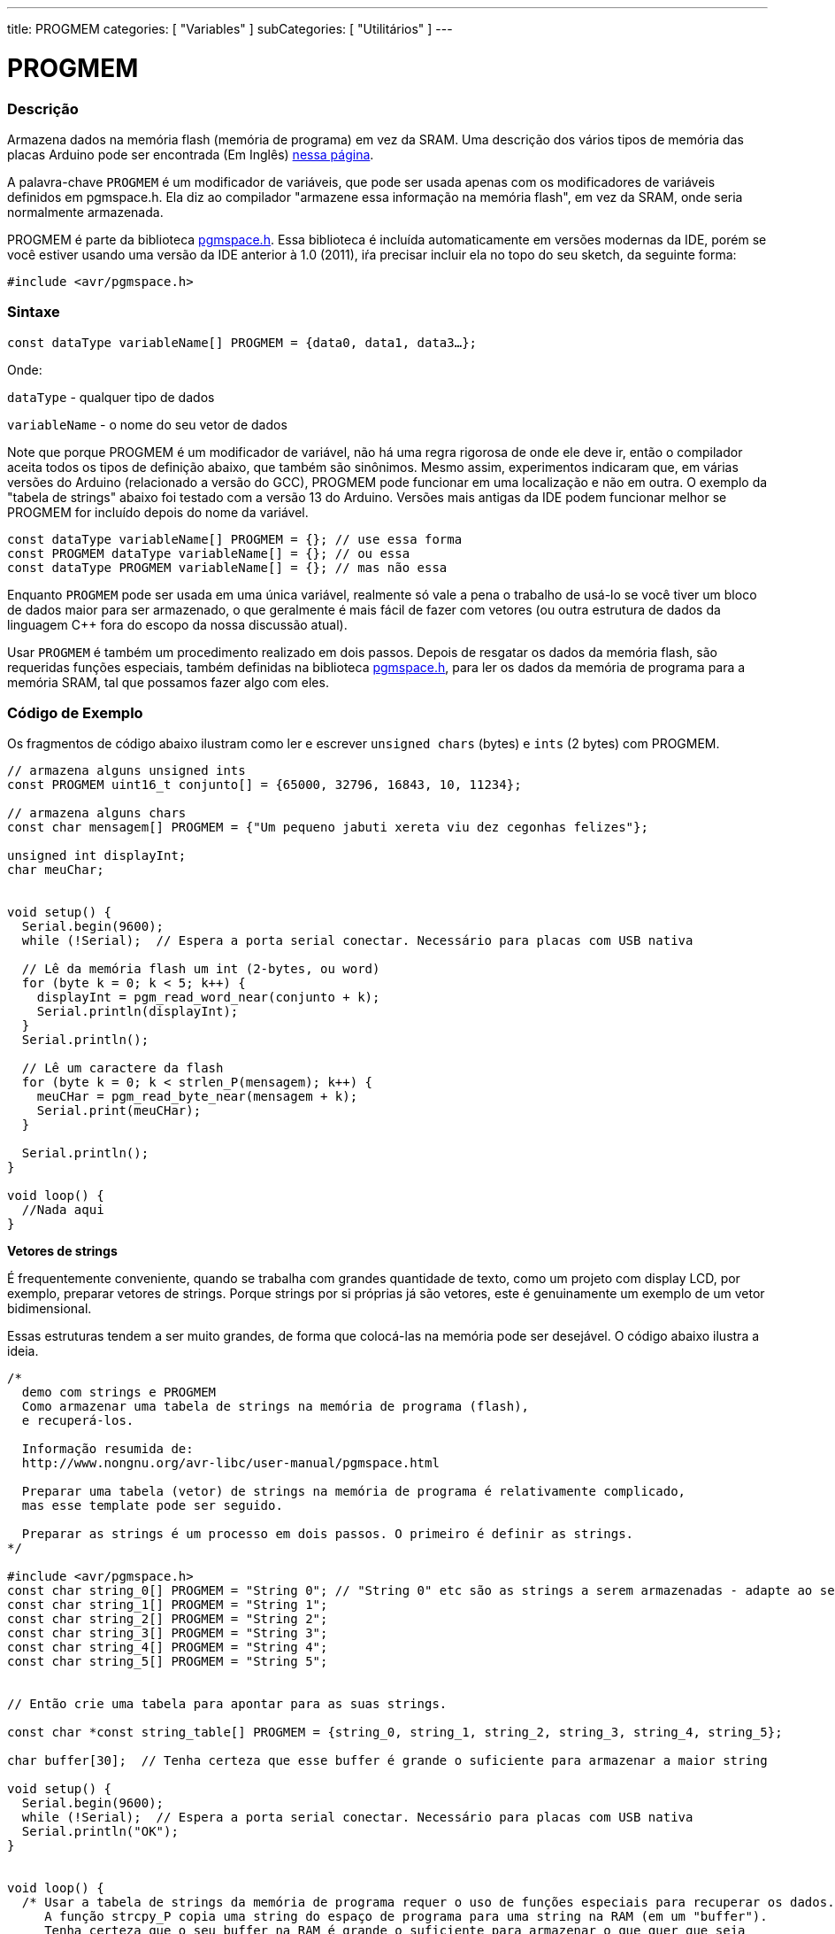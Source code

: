 ---
title: PROGMEM
categories: [ "Variables" ]
subCategories: [ "Utilitários" ]
---

= PROGMEM

// OVERVIEW SECTION STARTS
[#overview]
--

[float]
=== Descrição
Armazena dados na memória flash (memória de programa) em vez da SRAM. Uma descrição dos vários tipos de memória das placas Arduino pode ser encontrada (Em Inglês) http://www.arduino.cc/playground/Learning/Memory[nessa página].

A palavra-chave `PROGMEM` é um modificador de variáveis, que pode ser usada apenas com os modificadores de variáveis definidos em pgmspace.h. Ela diz ao compilador "armazene essa informação na memória flash", em vez da SRAM, onde seria normalmente armazenada.

PROGMEM é parte da biblioteca http://www.nongnu.org/avr-libc/user-manual/group\__avr__pgmspace.html[pgmspace.h]. Essa biblioteca é incluída automaticamente em versões modernas da IDE, porém se você estiver usando uma versão da IDE anterior à 1.0 (2011), iŕa precisar incluir ela no topo do seu sketch, da seguinte forma:

`#include <avr/pgmspace.h>`
[%hardbreaks]


[float]
=== Sintaxe
`const dataType variableName[] PROGMEM = {data0, data1, data3...};`

Onde:

`dataType` - qualquer tipo de dados

`variableName` - o nome do seu vetor de dados

Note que porque PROGMEM é um modificador de variável, não há uma regra rigorosa de onde ele deve ir, então o compilador aceita todos os tipos de definição abaixo, que também são sinônimos. Mesmo assim, experimentos indicaram que, em várias versões do Arduino (relacionado a versão do GCC), PROGMEM pode funcionar em uma localização e não em outra. O exemplo da "tabela de strings" abaixo foi testado com a versão 13 do Arduino. Versões mais antigas da IDE podem funcionar melhor se PROGMEM for incluído  depois do nome da variável.

`const dataType variableName[] PROGMEM = {};  // use essa forma` +
`const PROGMEM dataType variableName[] = {};  // ou essa` +
`const dataType PROGMEM variableName[] = {};  // mas não essa`


Enquanto `PROGMEM` pode ser usada em uma única variável, realmente só vale a pena o trabalho de usá-lo se você tiver um bloco de dados maior para ser armazenado, o que geralmente é mais fácil de fazer com vetores (ou outra estrutura de dados da linguagem C++ fora do escopo da nossa discussão atual).

Usar `PROGMEM` é também um procedimento realizado em dois passos. Depois de resgatar os dados da memória flash, são requeridas funções especiais, também definidas na biblioteca http://www.nongnu.org/avr-libc/user-manual/group\__avr__pgmspace.html[pgmspace.h], para ler os dados da memória de programa para a memória SRAM, tal que possamos fazer algo com eles.


--
// OVERVIEW SECTION ENDS




// HOW TO USE SECTION STARTS
[#howtouse]
--

[float]
=== Código de Exemplo
// Describe what the example code is all about and add relevant code   ►►►►► THIS SECTION IS MANDATORY ◄◄◄◄◄
Os fragmentos de código  abaixo ilustram como ler e escrever `unsigned chars` (bytes) e `ints` (2 bytes) com PROGMEM.

[source,arduino]
----
// armazena alguns unsigned ints
const PROGMEM uint16_t conjunto[] = {65000, 32796, 16843, 10, 11234};

// armazena alguns chars
const char mensagem[] PROGMEM = {"Um pequeno jabuti xereta viu dez cegonhas felizes"};

unsigned int displayInt;
char meuChar;


void setup() {
  Serial.begin(9600);
  while (!Serial);  // Espera a porta serial conectar. Necessário para placas com USB nativa

  // Lê da memória flash um int (2-bytes, ou word)
  for (byte k = 0; k < 5; k++) {
    displayInt = pgm_read_word_near(conjunto + k);
    Serial.println(displayInt);
  }
  Serial.println();

  // Lê um caractere da flash
  for (byte k = 0; k < strlen_P(mensagem); k++) {
    meuCHar = pgm_read_byte_near(mensagem + k);
    Serial.print(meuCHar);
  }

  Serial.println();
}

void loop() {
  //Nada aqui
}

----
*Vetores de strings*

É frequentemente conveniente, quando se trabalha com grandes quantidade de texto, como um projeto com display LCD, por exemplo, preparar vetores de strings. Porque strings por si próprias já são vetores, este é genuinamente um exemplo de um vetor bidimensional.

Essas estruturas tendem a ser muito grandes, de forma que colocá-las na memória pode ser desejável. O código abaixo ilustra a ideia.

[source,arduino]
----
/*
  demo com strings e PROGMEM
  Como armazenar uma tabela de strings na memória de programa (flash),
  e recuperá-los.

  Informação resumida de:
  http://www.nongnu.org/avr-libc/user-manual/pgmspace.html

  Preparar uma tabela (vetor) de strings na memória de programa é relativamente complicado,
  mas esse template pode ser seguido.

  Preparar as strings é um processo em dois passos. O primeiro é definir as strings.
*/

#include <avr/pgmspace.h>
const char string_0[] PROGMEM = "String 0"; // "String 0" etc são as strings a serem armazenadas - adapte ao seu programa.
const char string_1[] PROGMEM = "String 1";
const char string_2[] PROGMEM = "String 2";
const char string_3[] PROGMEM = "String 3";
const char string_4[] PROGMEM = "String 4";
const char string_5[] PROGMEM = "String 5";


// Então crie uma tabela para apontar para as suas strings.

const char *const string_table[] PROGMEM = {string_0, string_1, string_2, string_3, string_4, string_5};

char buffer[30];  // Tenha certeza que esse buffer é grande o suficiente para armazenar a maior string

void setup() {
  Serial.begin(9600);
  while (!Serial);  // Espera a porta serial conectar. Necessário para placas com USB nativa
  Serial.println("OK");
}


void loop() {
  /* Usar a tabela de strings da memória de programa requer o uso de funções especiais para recuperar os dados.
     A função strcpy_P copia uma string do espaço de programa para uma string na RAM (em um "buffer").
     Tenha certeza que o seu buffer na RAM é grande o suficiente para armazenar o que quer que seja
     que você estiver lendo da memória de programa. */


  for (int i = 0; i < 6; i++) {
    strcpy_P(buffer, (char *)pgm_read_word(&(string_table[i]))); // Casts e desreferência necessários, apenas copie.
    Serial.println(buffer);
    delay(500);
  }
}
----
[%hardbreaks]

[float]
=== Notas e Advertências
Por favor note que as variáveis devem ser definidas globalmente OU com a palavra-chave static, para funcionarem com PROGMEM.

O código a seguir não funcionará dentro de uma função:

[source,arduino]
----
const char long_str[] PROGMEM = "Olá, gostaria de falar um pouco sobre mim mesmo.\n";
----

O código a seguir irá funcionar, mesmo se definido localmente dentro de uma função:

[source,arduino]
----
const static char long_str[] PROGMEM = "Olá, gostaria de falar um pouco sobre mim mesmo.\n";
----

[float]
=== A macro `F()`

Quando uma instrução do tipo:

[source,arduino]
----
Serial.print("Escreve algo no Monitor Serial");
----

é usada, a string a ser impressa é normalmente salva na RAM. Se o seu sketch imprime muita coisa no Monitor Serial, você pode facilmente encher a RAM. Se você tiver espaço livre na memória flash, você pode facilmente indicar ao compilador que a string deve ser salva na FLASH usando a sintaxe:

[source,arduino]
----
Serial.print(F("Esse texto foi guardado na memória flash do Arduino"));
----

--
// HOW TO USE SECTION ENDS

// SEE ALSO SECTION STARTS
[#see_also]
--

[float]
=== Ver Também

[role="example"]
#EXEMPLO# https://www.arduino.cc/playground/Learning/Memory[Tipos de memória de uma placa Arduino (Em Inglês)^] +

[role="definition"]
#DEFINIÇÃO# link:../../data-types/array[array] +
#DEFINIÇÃO# link:../../data-types/string[string] +

--
// SEE ALSO SECTION ENDS
